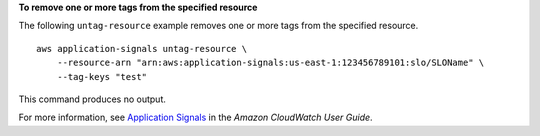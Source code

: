 **To remove one or more tags from the specified resource**

The following ``untag-resource`` example removes one or more tags from the specified resource. ::

    aws application-signals untag-resource \
        --resource-arn "arn:aws:application-signals:us-east-1:123456789101:slo/SLOName" \
        --tag-keys "test"

This command produces no output.

For more information, see `Application Signals <https://docs.aws.amazon.com/AmazonCloudWatch/latest/monitoring/CloudWatch-Application-Monitoring-Sections.html>`__ in the *Amazon CloudWatch User Guide*.